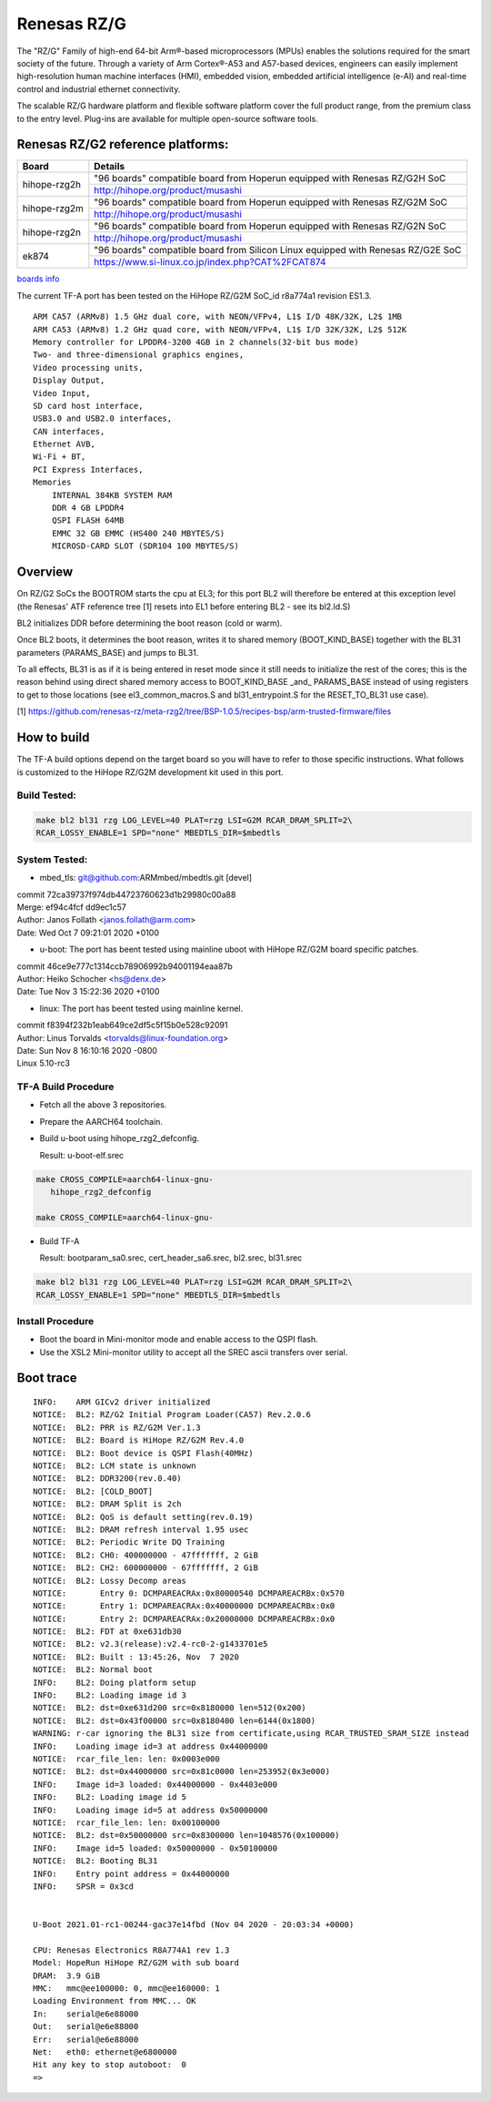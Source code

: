 Renesas RZ/G
============

The "RZ/G" Family of high-end 64-bit Arm®-based microprocessors (MPUs)
enables the solutions required for the smart society of the future.
Through a variety of Arm Cortex®-A53 and A57-based devices, engineers can
easily implement high-resolution human machine interfaces (HMI), embedded
vision, embedded artificial intelligence (e-AI) and real-time control and
industrial ethernet connectivity.

The scalable RZ/G hardware platform and flexible software platform
cover the full product range, from the premium class to the entry
level. Plug-ins are available for multiple open-source software tools.


Renesas RZ/G2 reference platforms:
----------------------------------

+--------------+----------------------------------------------------------------------------------+
| Board        |      Details                                                                     |
+==============+===============+==================================================================+
| hihope-rzg2h | "96 boards" compatible board from Hoperun equipped with Renesas RZ/G2H SoC       |
|              +----------------------------------------------------------------------------------+
|              | http://hihope.org/product/musashi                                                |
+--------------+----------------------------------------------------------------------------------+
| hihope-rzg2m | "96 boards" compatible board from Hoperun equipped with Renesas RZ/G2M SoC       |
|              +----------------------------------------------------------------------------------+
|              | http://hihope.org/product/musashi                                                |
+--------------+----------------------------------------------------------------------------------+
| hihope-rzg2n | "96 boards" compatible board from Hoperun equipped with Renesas RZ/G2N SoC       |
|              +----------------------------------------------------------------------------------+
|              | http://hihope.org/product/musashi                                                |
+--------------+----------------------------------------------------------------------------------+
| ek874        | "96 boards" compatible board from Silicon Linux equipped with Renesas RZ/G2E SoC |
|              +----------------------------------------------------------------------------------+
|              | https://www.si-linux.co.jp/index.php?CAT%2FCAT874                                |
+--------------+----------------------------------------------------------------------------------+

`boards info <https://www.renesas.com/us/en/products/rzg-linux-platform/rzg-marcketplace/board-solutions.html#rzg2>`__

The current TF-A port has been tested on the HiHope RZ/G2M
SoC_id r8a774a1 revision ES1.3.


::

    ARM CA57 (ARMv8) 1.5 GHz dual core, with NEON/VFPv4, L1$ I/D 48K/32K, L2$ 1MB
    ARM CA53 (ARMv8) 1.2 GHz quad core, with NEON/VFPv4, L1$ I/D 32K/32K, L2$ 512K
    Memory controller for LPDDR4-3200 4GB in 2 channels(32-bit bus mode)
    Two- and three-dimensional graphics engines,
    Video processing units,
    Display Output,
    Video Input,
    SD card host interface,
    USB3.0 and USB2.0 interfaces,
    CAN interfaces,
    Ethernet AVB,
    Wi-Fi + BT,
    PCI Express Interfaces,
    Memories
        INTERNAL 384KB SYSTEM RAM
        DDR 4 GB LPDDR4
        QSPI FLASH 64MB
        EMMC 32 GB EMMC (HS400 240 MBYTES/S)
        MICROSD-CARD SLOT (SDR104 100 MBYTES/S)

Overview
--------
On RZ/G2 SoCs the BOOTROM starts the cpu at EL3; for this port BL2
will therefore be entered at this exception level (the Renesas' ATF
reference tree [1] resets into EL1 before entering BL2 - see its
bl2.ld.S)

BL2 initializes DDR before determining the boot reason (cold or warm).

Once BL2 boots, it determines the boot reason, writes it to shared
memory (BOOT_KIND_BASE) together with the BL31 parameters
(PARAMS_BASE) and jumps to BL31.

To all effects, BL31 is as if it is being entered in reset mode since
it still needs to initialize the rest of the cores; this is the reason
behind using direct shared memory access to  BOOT_KIND_BASE _and_
PARAMS_BASE instead of using registers to get to those locations (see
el3_common_macros.S and bl31_entrypoint.S for the RESET_TO_BL31 use
case).

[1] https://github.com/renesas-rz/meta-rzg2/tree/BSP-1.0.5/recipes-bsp/arm-trusted-firmware/files


How to build
------------

The TF-A build options depend on the target board so you will have to
refer to those specific instructions. What follows is customized to
the HiHope RZ/G2M development kit used in this port.

Build Tested:
~~~~~~~~~~~~~

.. code:: bash

       make bl2 bl31 rzg LOG_LEVEL=40 PLAT=rzg LSI=G2M RCAR_DRAM_SPLIT=2\
       RCAR_LOSSY_ENABLE=1 SPD="none" MBEDTLS_DIR=$mbedtls

System Tested:
~~~~~~~~~~~~~~
* mbed_tls:
  git@github.com:ARMmbed/mbedtls.git [devel]

|  commit 72ca39737f974db44723760623d1b29980c00a88
|  Merge: ef94c4fcf dd9ec1c57
|  Author: Janos Follath <janos.follath@arm.com>
|  Date:   Wed Oct 7 09:21:01 2020 +0100

* u-boot:
  The port has beent tested using mainline uboot with HiHope RZ/G2M board
  specific patches.

|  commit 46ce9e777c1314ccb78906992b94001194eaa87b
|  Author: Heiko Schocher <hs@denx.de>
|  Date:   Tue Nov 3 15:22:36 2020 +0100

* linux:
  The port has beent tested using mainline kernel.

|  commit f8394f232b1eab649ce2df5c5f15b0e528c92091
|  Author: Linus Torvalds <torvalds@linux-foundation.org>
|  Date:   Sun Nov 8 16:10:16 2020 -0800
|  Linux 5.10-rc3

TF-A Build Procedure
~~~~~~~~~~~~~~~~~~~~

-  Fetch all the above 3 repositories.

-  Prepare the AARCH64 toolchain.

-  Build u-boot using hihope_rzg2_defconfig.

   Result: u-boot-elf.srec

.. code:: bash

       make CROSS_COMPILE=aarch64-linux-gnu-
	  hihope_rzg2_defconfig

       make CROSS_COMPILE=aarch64-linux-gnu-

-  Build TF-A

   Result: bootparam_sa0.srec, cert_header_sa6.srec, bl2.srec, bl31.srec

.. code:: bash

       make bl2 bl31 rzg LOG_LEVEL=40 PLAT=rzg LSI=G2M RCAR_DRAM_SPLIT=2\
       RCAR_LOSSY_ENABLE=1 SPD="none" MBEDTLS_DIR=$mbedtls


Install Procedure
~~~~~~~~~~~~~~~~~

- Boot the board in Mini-monitor mode and enable access to the
  QSPI flash.


- Use the XSL2 Mini-monitor utility to accept all the SREC ascii
  transfers over serial.


Boot trace
----------
::

   INFO:    ARM GICv2 driver initialized
   NOTICE:  BL2: RZ/G2 Initial Program Loader(CA57) Rev.2.0.6
   NOTICE:  BL2: PRR is RZ/G2M Ver.1.3
   NOTICE:  BL2: Board is HiHope RZ/G2M Rev.4.0
   NOTICE:  BL2: Boot device is QSPI Flash(40MHz)
   NOTICE:  BL2: LCM state is unknown
   NOTICE:  BL2: DDR3200(rev.0.40)
   NOTICE:  BL2: [COLD_BOOT]
   NOTICE:  BL2: DRAM Split is 2ch
   NOTICE:  BL2: QoS is default setting(rev.0.19)
   NOTICE:  BL2: DRAM refresh interval 1.95 usec
   NOTICE:  BL2: Periodic Write DQ Training
   NOTICE:  BL2: CH0: 400000000 - 47fffffff, 2 GiB
   NOTICE:  BL2: CH2: 600000000 - 67fffffff, 2 GiB
   NOTICE:  BL2: Lossy Decomp areas
   NOTICE:       Entry 0: DCMPAREACRAx:0x80000540 DCMPAREACRBx:0x570
   NOTICE:       Entry 1: DCMPAREACRAx:0x40000000 DCMPAREACRBx:0x0
   NOTICE:       Entry 2: DCMPAREACRAx:0x20000000 DCMPAREACRBx:0x0
   NOTICE:  BL2: FDT at 0xe631db30
   NOTICE:  BL2: v2.3(release):v2.4-rc0-2-g1433701e5
   NOTICE:  BL2: Built : 13:45:26, Nov  7 2020
   NOTICE:  BL2: Normal boot
   INFO:    BL2: Doing platform setup
   INFO:    BL2: Loading image id 3
   NOTICE:  BL2: dst=0xe631d200 src=0x8180000 len=512(0x200)
   NOTICE:  BL2: dst=0x43f00000 src=0x8180400 len=6144(0x1800)
   WARNING: r-car ignoring the BL31 size from certificate,using RCAR_TRUSTED_SRAM_SIZE instead
   INFO:    Loading image id=3 at address 0x44000000
   NOTICE:  rcar_file_len: len: 0x0003e000
   NOTICE:  BL2: dst=0x44000000 src=0x81c0000 len=253952(0x3e000)
   INFO:    Image id=3 loaded: 0x44000000 - 0x4403e000
   INFO:    BL2: Loading image id 5
   INFO:    Loading image id=5 at address 0x50000000
   NOTICE:  rcar_file_len: len: 0x00100000
   NOTICE:  BL2: dst=0x50000000 src=0x8300000 len=1048576(0x100000)
   INFO:    Image id=5 loaded: 0x50000000 - 0x50100000
   NOTICE:  BL2: Booting BL31
   INFO:    Entry point address = 0x44000000
   INFO:    SPSR = 0x3cd


   U-Boot 2021.01-rc1-00244-gac37e14fbd (Nov 04 2020 - 20:03:34 +0000)

   CPU: Renesas Electronics R8A774A1 rev 1.3
   Model: HopeRun HiHope RZ/G2M with sub board
   DRAM:  3.9 GiB
   MMC:   mmc@ee100000: 0, mmc@ee160000: 1
   Loading Environment from MMC... OK
   In:    serial@e6e88000
   Out:   serial@e6e88000
   Err:   serial@e6e88000
   Net:   eth0: ethernet@e6800000
   Hit any key to stop autoboot:  0
   =>
